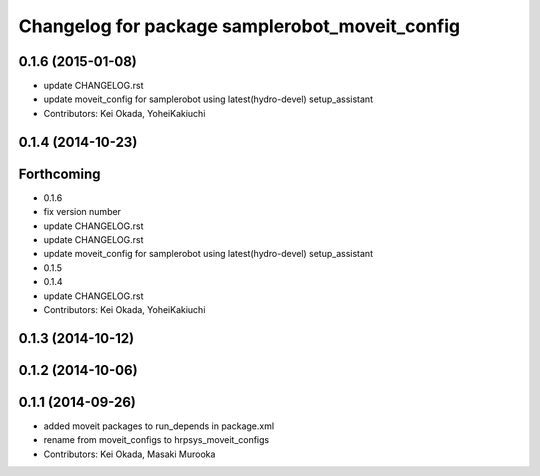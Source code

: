 ^^^^^^^^^^^^^^^^^^^^^^^^^^^^^^^^^^^^^^^^^^^^^^^
Changelog for package samplerobot_moveit_config
^^^^^^^^^^^^^^^^^^^^^^^^^^^^^^^^^^^^^^^^^^^^^^^

0.1.6 (2015-01-08)
------------------
* update CHANGELOG.rst
* update moveit_config for samplerobot using latest(hydro-devel) setup_assistant
* Contributors: Kei Okada, YoheiKakiuchi

0.1.4 (2014-10-23)
------------------

Forthcoming
-----------
* 0.1.6
* fix version number
* update CHANGELOG.rst
* update CHANGELOG.rst
* update moveit_config for samplerobot using latest(hydro-devel) setup_assistant
* 0.1.5
* 0.1.4
* update CHANGELOG.rst
* Contributors: Kei Okada, YoheiKakiuchi

0.1.3 (2014-10-12)
------------------

0.1.2 (2014-10-06)
------------------

0.1.1 (2014-09-26)
------------------
* added moveit packages to run_depends in package.xml
* rename from moveit_configs to hrpsys_moveit_configs
* Contributors: Kei Okada, Masaki Murooka
